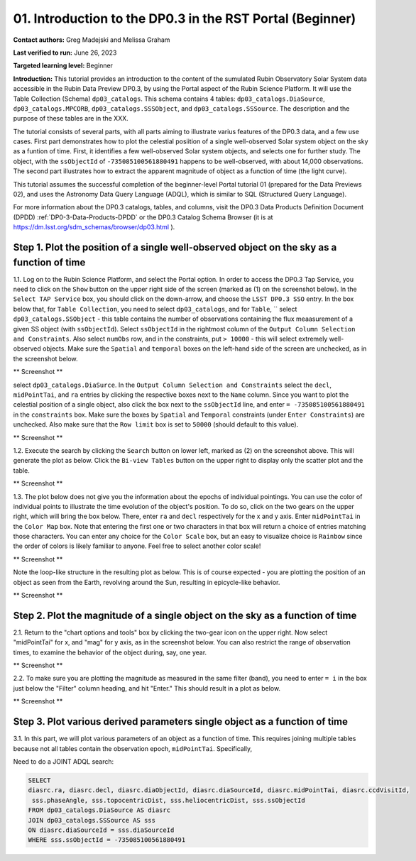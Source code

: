 .. Review the README on instructions to contribute.
.. Review the style guide to keep a consistent approach to the documentation.
.. Static objects, such as figures, should be stored in the _static directory. Review the _static/README on instructions to contribute.
.. Do not remove the comments that describe each section. They are included to provide guidance to contributors.
.. Do not remove other content provided in the templates, such as a section. Instead, comment out the content and include comments to explain the situation. For example:
	- If a section within the template is not needed, comment out the section title and label reference. Do not delete the expected section title, reference or related comments provided from the template.
    - If a file cannot include a title (surrounded by ampersands (#)), comment out the title from the template and include a comment explaining why this is implemented (in addition to applying the ``title`` directive).

.. This is the label that can be used for cross referencing this file.
.. Recommended title label format is "Directory Name"-"Title Name" -- Spaces should be replaced by hyphens.
.. _Tutorials-Examples-DP0-3-Portal-1:
.. Each section should include a label for cross referencing to a given area.
.. Recommended format for all labels is "Title Name"-"Section Name" -- Spaces should be replaced by hyphens.
.. To reference a label that isn't associated with an reST object such as a title or figure, you must include the link and explicit title using the syntax :ref:`link text <label-name>`.
.. A warning will alert you of identical labels during the linkcheck process.


##############################################################
01. Introduction to the DP0.3 in the RST Portal (Beginner)
##############################################################

.. This section should provide a brief, top-level description of the page.

**Contact authors:** Greg Madejski and Melissa Graham

**Last verified to run:** June 26, 2023

**Targeted learning level:** Beginner

**Introduction:** This tutorial provides an introduction to the content of the sumulated Rubin Observatory Solar System data accessible in the Rubin Data Preview DP0.3, by using the Portal aspect of the Rubin Science Platform.  It will use the Table Collection (Schema) ``dp03_catalogs``.  This schema contains 4 tables:  ``dp03_catalogs.DiaSource``, ``dp03_catalogs.MPCORB``, ``dp03_catalogs.SSSObject``, and ``dp03_catalogs.SSSource``.  The description and the purpose of these tables are in the XXX.  

The tutorial consists of several parts, with all parts aiming to illustrate varius features of the DP0.3 data, and a few use cases.  First part demonstrates how to plot the celestial posiition of a single well-observed Solar system object on the sky as a funtion of time.  First, it identifies a few well-observed Solar system objects, and selects one for further study.  The object, with the ``ssObjectId`` of ``-735085100561880491`` happens to be well-observed, with about 14,000 observations.  The second part illustrates how to extract the apparent magnitude of object as a function of time (the light curve).  

This tutorial assumes the successful completion of the beginner-level Portal tutorial 01 (prepared for the Data Previews 02), and uses the 
Astronomy Data Query Language (ADQL), which is similar to SQL (Structured Query Language).

For more information about the DP0.3 catalogs, tables, and columns, visit the DP0.3 Data Products Definition Document (DPDD) 
:ref:`DP0-3-Data-Products-DPDD` or the DP0.3 Catalog Schema Browser (it is at https://dm.lsst.org/sdm_schemas/browser/dp03.html ).  

.. _DP0-3-Portal-1-Step-1:
===========================================================================================
Step 1. Plot the position of a single well-observed object on the sky as a function of time
===========================================================================================

1.1.  Log on to the Rubin Science Platform, and select the Portal option.  In order to access the DP0.3 Tap Service, you need to click on the ``Show`` button on the upper right side of the screen (marked as (1) on the screenshot below).  In the ``Select TAP Service`` box, you should click on the down-arrow, and choose the ``LSST DP0.3 SSO`` entry.  In the box below that, for ``Table Collection``, you need to select ``dp03_catalogs``, and for ``Table``, `` select ``dp03_catalogs.SSObject`` - this table contains the number of observations containing the flux meaasurement of a given SS object (with ``ssObjectId``).  Select ``ssObjectId`` in the rightmost column of the ``Output Column Selection and Constraints``.  Also select ``numObs`` row, and in the constraints, put ``> 10000`` - this will select extremely well-observed objects.  Make sure the ``Spatial`` and ``temporal`` boxes on the left-hand side of the screen are unchecked, as in the screenshot below.  

** Screenshot **

select ``dp03_catalogs.DiaSurce``.  In the ``Output Column Selection and Constraints`` select the ``decl``, ``midPointTai``, and ``ra`` entries by clicking the respective boxes next to the ``Name`` column.  Since you want to plot the celestial position of a single object, also click the box next to the ``ssObjectId`` line, and enter ``= -735085100561880491`` in the ``constraints`` box.  Make sure the boxes by ``Spatial`` and ``Temporal`` constraints (under ``Enter Constraints``) are unchecked.  Also make sure that the ``Row limit`` box is set to ``50000`` (should default to this value).  

** Screenshot **

1.2.  Execute the search by clicking the ``Search`` button on lower left, marked as (2) on the screenshot above.  This will generate the plot as below.  Click the ``Bi-view Tables`` button on the upper right to display only the scatter plot and the table.  

** Screenshot **

1.3.  The plot below does not give you the information about the epochs of individual pointings.  You can use the color of individual points to illustrate the time evolution of the object's position.  To do so, click on the two gears on the upper right, which will bring the box below.  There, enter ``ra`` and ``decl`` respectively for the x and y axis.  Enter ``midPointTai`` in the ``Color Map`` box.  Note that entering the first one or two characters in that box will return a choice of entries matching those characters.  You can enter any choice for the ``Color Scale`` box, but an easy to visualize choice is ``Rainbow`` since the order of colors is likely familiar to anyone.  Feel free to select another color scale!  

** Screenshot **

Note the loop-like structure in the resulting plot as below.  This is of course expected - you are plotting the position of an object as seen from the Earth, revolving around the Sun, resulting in epicycle-like behavior.  

** Screenshot **

.. _DP0-3-Portal-1-Step-2:
==============================================================================
Step 2. Plot the magnitude of a single object on the sky as a function of time
==============================================================================

2.1.  Return to the "chart options and tools" box by clicking the two-gear icon on the upper right.   Now select "midPointTai" for x, and "mag" for y axis, as in the screenshot below.  You can also restrict the range of observation times, to examine the behavior of the object during, say, one year.  

** Screenshot **

2.2.  To make sure you are plotting the magnitude as measured in the same filter (band), you need to enter ``= i`` in the box just below the "Filter" column heading, and hit "Enter."  This should result in a plot as below.  

** Screenshot **

===========================================================================
Step 3. Plot various derived parameters single object as a function of time
===========================================================================

3.1. In this part, we will plot various parameters of an object as a function of time.  This requires joining multiple tables because not all tables contain the observation epoch, ``midPointTai``.  Specifically, 

Need to do a JOINT ADQL search:  

.. code-block:: SQL 

   SELECT
   diasrc.ra, diasrc.decl, diasrc.diaObjectId, diasrc.diaSourceId, diasrc.midPointTai, diasrc.ccdVisitId, 
    sss.phaseAngle, sss.topocentricDist, sss.heliocentricDist, sss.ssObjectId
   FROM dp03_catalogs.DiaSource AS diasrc 
   JOIN dp03_catalogs.SSSource AS sss 
   ON diasrc.diaSourceId = sss.diaSourceId
   WHERE sss.ssObjectId = -735085100561880491



